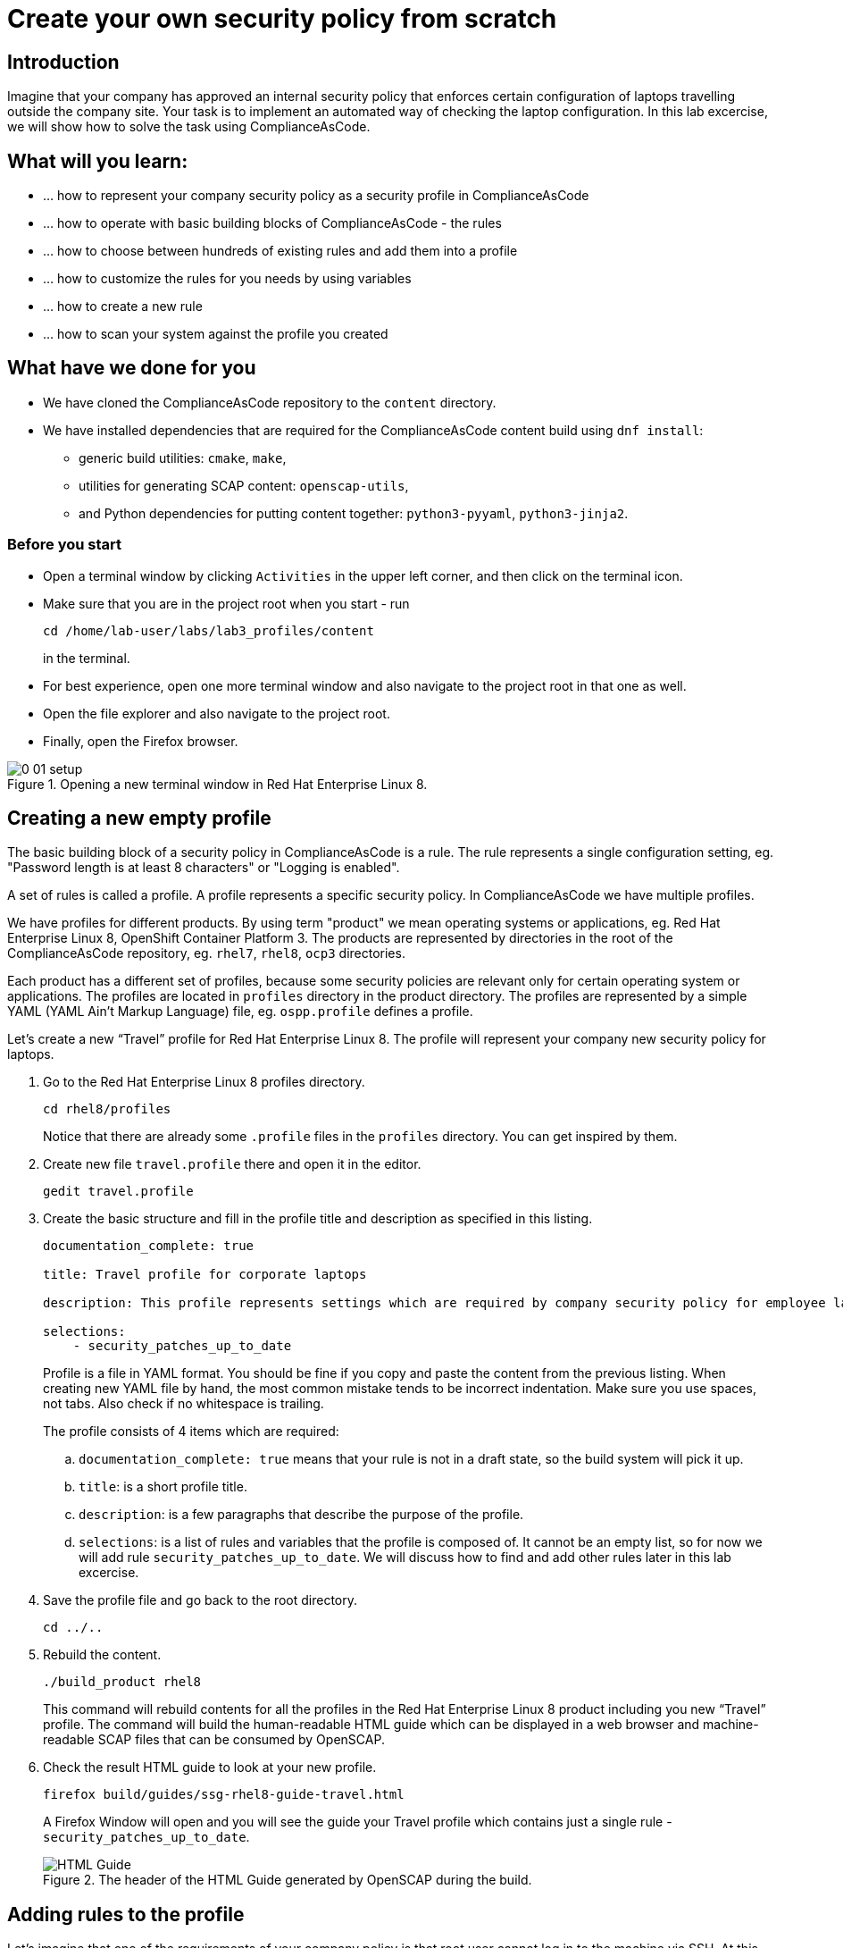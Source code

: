 = Create your own security policy from scratch

:imagesdir: images

== Introduction

Imagine that your company has approved an internal security policy that enforces certain configuration of laptops travelling outside the company site.
Your task is to implement an automated way of checking the laptop configuration.
In this lab excercise, we will show how to solve the task using ComplianceAsCode.

== What will you learn:

* ... how to represent your company security policy as a security profile in ComplianceAsCode
* ... how to operate with basic building blocks of ComplianceAsCode - the rules
* ... how to choose between hundreds of existing rules and add them into a profile
* ... how to customize the rules for you needs by using variables
* ... how to create a new rule
* ... how to scan your system against the profile you created

== What have we done for you

* We have cloned the ComplianceAsCode repository to the `content` directory.
* We have installed dependencies that are required for the ComplianceAsCode content build using `dnf install`:
** generic build utilities: `cmake`, `make`,
** utilities for generating SCAP content: `openscap-utils`,
** and Python dependencies for putting content together: `python3-pyyaml`, `python3-jinja2`.

=== Before you start

* Open a terminal window by clicking `Activities` in the upper left corner, and then click on the terminal icon.
* Make sure that you are in the project root when you start - run
+
----
cd /home/lab-user/labs/lab3_profiles/content
----
+
in the terminal.

* For best experience, open one more terminal window and also navigate to the project root in that one as well.
* Open the file explorer and also navigate to the project root.
* Finally, open the Firefox browser.

.Opening a new terminal window in Red Hat Enterprise Linux 8.
image::0-01-setup.png[]

== Creating a new empty profile

The basic building block of a security policy in ComplianceAsCode is a rule.
The rule represents a single configuration setting, eg.
"Password length is at least 8 characters" or "Logging is enabled".

A set of rules is called a profile.
A profile represents a specific security policy.
In ComplianceAsCode we have multiple profiles.

We have profiles for different products.
By using term "product" we mean operating systems or applications, eg.
Red Hat Enterprise Linux 8, OpenShift Container Platform 3.
The products are represented by directories in the root of the ComplianceAsCode repository, eg.
`rhel7`, `rhel8`, `ocp3` directories.

Each product has a different set of profiles, because some security policies are relevant only for certain operating system or applications.
The profiles are located in `profiles` directory in the product directory.
The profiles are represented by a simple YAML (YAML Ain't Markup Language) file, eg.
`ospp.profile` defines a profile.

Let’s create a new “Travel” profile for Red Hat Enterprise Linux 8.
The profile will represent your company new security policy for laptops.

. Go to the Red Hat Enterprise Linux 8 profiles directory.
+
----
cd rhel8/profiles
----
+
Notice that there are already some `.profile` files in the `profiles` directory.
You can get inspired by them.
+
. Create new file `travel.profile` there and open it in the editor.
+
----
gedit travel.profile
----
+
. Create the basic structure and fill in the profile title and description as specified in this listing.
+
----
documentation_complete: true

title: Travel profile for corporate laptops

description: This profile represents settings which are required by company security policy for employee laptops.

selections:
    - security_patches_up_to_date
----
+
Profile is a file in YAML format.
You should be fine if you copy and paste the content from the previous listing.
When creating new YAML file by hand, the most common mistake tends to be incorrect indentation.
Make sure you use spaces, not tabs.
Also check if no whitespace is trailing.
+
The profile consists of 4 items which are required:
+
.. `documentation_complete: true` means that your rule is not in a draft state, so the build system will pick it up.
.. `title`: is a short profile title.
.. `description`: is a few paragraphs that describe the purpose of the profile.
.. `selections`: is a list of rules and variables that the profile is composed of.
It cannot be an empty list, so for now we will add rule `security_patches_up_to_date`. We will discuss how to find and add other rules later in this lab excercise.
+
. Save the profile file and go back to the root directory.
+
----
cd ../..
----
+
. Rebuild the content.
+
----
./build_product rhel8
----
+
This command will rebuild contents for all the profiles in the Red Hat Enterprise Linux 8 product including you new “Travel” profile.
The command will build the human-readable HTML guide which can be displayed in a web browser and machine-readable SCAP files that can be consumed by OpenSCAP.
+
. Check the result HTML guide to look at your new profile.
+
----
firefox build/guides/ssg-rhel8-guide-travel.html
----
+
A Firefox Window will open and you will see the guide your Travel profile which contains just a single rule - `security_patches_up_to_date`.
+
.The header of the HTML Guide generated by OpenSCAP during the build.
image::2-01-guide.png[HTML Guide]


== Adding rules to the profile

Let’s imagine that one of the requirements of your company policy is that root user cannot log in to the machine via SSH.
At this point, we can reveal to you that ComplianceAsCode already contains a rule that implements this requirement.
You now only need to add this rule to your “travel” profile.

. Find the relevant rule.
+
Rules are represented by directories in ComplianceAsCode.
Each rule directory contains a file called `rule.yml` which contains rule description and metadata.
In our case, we are looking if we have a `rule.yml` file in our repository which contains “SSH root login”. We can use eg.
git grep for that.
+
----
git grep -i "SSH root login" "*rule.yml"
linux_os/guide/services/ssh/ssh_server/sshd_disable_root_login/rule.yml:title: 'Disable SSH Root Login'
----
+
If you want, you can check that this is the right rule by opening this `rule.yml` file and reading the description section in this file.
+
----
gedit linux_os/guide/services/ssh/ssh_server/sshd_disable_root_login/rule.yml
----
+
----
documentation_complete: true


title: 'Disable SSH Root Login'


description: |-
    The root user should never be allowed to login to a
    system directly over a network.
    To disable root login via SSH, add or correct the following line
[ ... snip ... ]
----
+
In order to add the rule to our new "travel" profile, we need to determine the ID of the rule we have found.
The rule ID is the name of the directory where the `rule.yml` file is located.
In our case, the rule ID is `sshd_disable_root_login`.
+
. Add the rule ID to selections list in your travel profile.
+
----
gedit rhel8/profiles/travel.profile
----
+
Add `sshd_disable_root_login` as a new item in `selections` list.
The `selections` list is a list of rules that the profile consists of.
+
Your `travel.profile` file should now look this way:
+
----
documentation_complete: true

title: Travel profile for corporate laptops

description: This profile represents settings which are required by company security policy for employee laptops.

selections:
    - security_patches_up_to_date
    - sshd_disable_root_login
----
+
. Rebuild the content.
+
----
./build_product rhel8
----
+
The rule `sshd_disable_root_login` will get included to your profile by the build system.
+
. Check the result HTML guide.
+
----
firefox build/guides/ssg-rhel8-guide-travel.html
----
+
A Firefox window will open and you will see your Travel profile which contains two rules.


== Adding customizable rules to the profile and customizing them

Let’s imagine that one of the requirements set in your company policy is that the user sessions must timeout after 10 minutes of user’s inactivity.

At this point, we can, again, reveal to you that ComplianceAsCode already contains an implementation of this requirement in a form of a rule.
 You now need to add this rule to your “travel” profile.

However, the rule in ComplianceAsCode is generic, or in other words, customizable.
It can check for arbitrary period of user’s inactivity.
We need to set the specific value (10 minutes) in the profile.

. Find the rule ID.
+
This is similar to the previous section.
+
----
git grep -i "Interactive Session Timeout" "*rule.yml"
linux_os/guide/system/accounts/accounts-session/accounts_tmout/rule.yml:title: 'Set Interactive Session Timeout'
----
+
As you already know from the first lab lab excercise, the rule is located in `linux_os/guide/system/accounts/accounts-session/accounts_tmout/rule.yml`.
It is easy to spot that the rule ID is `accounts_tmout` because the rule ID is the name of the directory where the rule is located.
+
. Add the rule ID to selections list in your travel profile.
+
----
gedit rhel8/profiles/travel.profile
----
+
Add `accounts_tmout` as a new item in selections list.
Make sure your indentation is consistent, use spaces.
Make sure there is no trailing whitespace!
+
. Check the rule contents to find out that there is a variable involved.
+
----
gedit linux_os/guide/system/accounts/accounts-session/accounts_tmout/rule.yml
----
+
From the rule contents you can clearly see that it is parametrized by the `variable var_accounts_tmout`.
Notice that the variable `var_accounts_tmout` is used in the description instead of exact value.
In the HTML guide, you will later see that `var_accounts_tmout` has been assigned a value.
The value is also automatically substituted into OVAL checks, Ansible Playbooks and the remediation scripts.
+
. Check out the variable.
+
----
find . -name var_accounts_tmout*
gedit linux_os/guide/system/accounts/accounts-session/var_accounts_tmout.var
----
+
The variable has multiple options, see the options list:
+
----
options:
    30_min: 1800
    10_min: 600
    15_min: 900
    5_min: 300
    default: 600
----
+
The `options` are defined as a YAML dictionary which maps keys to values.
In ComplianceAsCode, the YAML dictionary keys are used as selectors, the YAML dictionary values are concrete values that will be used in the checks.
You use the selector to choose the value in the profile.
You can add a new key and value to the `options` dictionary if none of the values suits your needs.
We will add a new pair of variable name and selector into the profile.
We will use the `10_min` selector to choose the 600 seconds.
+
. Add the variable and the selector to the selections list in your `travel` profile.
+
----
gedit rhel8/profiles/travel.profile
----
+
Same as the rule IDs, the variable values also belong to the `selections` list in the profile.
However, the entry for a variable has a format `variable=selector`. So in our case, the format of the list entry is `var_accounts_tmout=10_min`.
+
Your `travel.profile` file should now look like in the following listing:
+
----
documentation_complete: true

title: Travel profile for corporate laptops

description: This profile represents settings which are required by company security policy for employee laptops.


selections:
    - security_patches_up_to_date
    - sshd_disable_root_login
    - accounts_tmout
    - var_accounts_tmout=10_min
----
+
. Rebuild the content.
+
----
./build_product rhel8
----
+
The rule `accounts_tmout` will get included to your profile by the build system.
+
. Check the result HTML guide.
+
----
firefox build/guides/ssg-rhel8-guide-travel.html
----
+
Firefox will open and you will see your Travel profile which contains 3 rules.
Scroll down to the rule Account Inactivity Timeout and notice that 600 seconds have been substituted there.


== Scanning the system against the new profile

Now, you can use the new profile that you created in previous Subsections in order to scan your machine using OpenSCAP.

We have examined only the HTML guide so far.
But for automated scanning we will use a datastream instead.
A datastream is an XML file which contains all the data (rules, checks, remediations, metadata) in a single file.
The datastream that contains our new profile was also built during the content build.
The datastream is called `ssg-rhel8-ds.xml` and is located in the `build` directory.
+
. Run an OpenSCAP scan using the built content.
+
`oscap` is the command-line tool that we will use to scan the machine.
We need to give `oscap` the name of the profile (`travel`) and the path to the built datastream (`ssg-rhel8-ds.xml`) as arguments.
We will also add arguments to turn on the full reporting, which will generate XML and HTML results, that you can review later.
Run the following command:
+
----
sudo oscap xccdf eval --results results.xml --oval-results --report report.html --profile travel build/ssg-rhel8-ds.xml
----
+
. Check the scan results.
+
In your terminal you see all 3 rules, and that the 2 of them were evaluated.
+
.The output of `oscap` tool evaluating the travel profile.
image::2-02-terminal.png[Terminal]
+
. Find out the details in the HTML report.
+
Open the HTML report using the following command:
+
----
firefox report.html
----
+
The structure of the HTML report is similar to the HTML guide, but it contains the evaluation results.
After clicking on the rule title, you can see the detailed rule results.
For example, you can see that the rule Set Interactive Session Timeout failed because on the target system there was not any `TMOUT` entry in `/etc/profile`.
+
.Details of the rule evaluation displayed in the HTML report.
image::2-03-report.png[Report]


== Creating a new rule from scratch

Let’s say that one of the requirements in your corporate policy is that the users have to install the Hexchat application when their laptops are used on travel outside the company site, because the Hexchat is a preferred way to communicate with the company IT support centre.

You want to add a check that checks if Hexchat is installed to your new profile.

ComplianceAsCode does not have any rule ready for installing this application yet.
That means we need to add a new rule for that.

. Find a group directory that fits best your new rule.
+
The rules are located in `linux_os` directory.
Rules in the ComplianceAsCode project are organized into groups, which are represented by directories.
It only depends on you to decide which group  the new rule belongs to.
You can  browse the directory tree to find out the suitable group:
+
.. We are in the `linux_os/guide` directory, and there are `intro`, `system` and `services` directories.
.. As we don't want to configure a service setting, we explore `system`.
.. There are more subdirectories of `system`, and as we want a new software package installed, it makes sense to explore the `software` directory.
.. Here, we create the directory for our rule.
+
. Create a new rule directory in a group directory.
+
The name of the directory will be the rule ID.
Let’s say that `package_hexchat_installed` could be a suitable ID.
We will create the directory using `mkdir`, the `-p` switch makes sure that the directory is created along with it's parents if needed.
+
----
mkdir -p linux_os/guide/system/software/package_hexchat_installed
----
+
. Create `rule.yml` in the rule directory.
+
A description of the rule is stored.
Each rule needs to have it.
The `rule.yml` is a simple YAML file.
+
----
gedit linux_os/guide/system/software/package_hexchat_installed/rule.yml
----
+
Add the following content to the `rule.yml` file using your editor.
+
----
documentation_complete: true

title: Install Hexchat Application

description: As of company policy, the travelling laptops have to have the Hexchat application installed.

rationale: The Hexchat application enables IRC communication with the corporate IT support centre.

severity: medium
----
+
.. `documentation_complete: true` again indicates that the rule should be picked up by the build system whenever it is applicable.
.. `title` is the rule title, which will be displayed on the command line and in SCAP Workbench.
.. `description` is a section which purpose is to describe the check.
.. `rationale` should contain a justification why the rule exists.
.. `severity` can be either `low`, `medium`, or `high`.

. Add the rule ID to the profile selections.
+
As described in the previous section, you need to add the ID of your new rule (`package_hexchat_installed`) to the selections list in your profile (`travel.profile`).
Your `travel.profile` file in the `rhel8/profiles` directory should now look like in the following listing:
+
----
documentation_complete: true

title: Travel profile for corporate laptops

description: This profile represents settings which are required by company security policy for employee laptops.

selections:
    - security_patches_up_to_date
    - sshd_disable_root_login
    - accounts_tmout
    - var_accounts_tmout=10_min
    - package_hexchat_installed
----
+
. Use templates to generate checks automatically.
+
We have a template that will generate the automated checks in Open Vulnerability and Assesment Language (OVAL), Ansible, Bash, Anaconda and Puppet languages.
There are multiple templates that can generate different checks.
However, not everything is covered by template.
Writing OVAL from scratch is discussed in the third lab excercise of this lab.
+
We only need to add the package to the list of packages for which the checks should be generated using a template.
Add the `hexchat` package to the list of installed packages to be checked.
This list is called `package_installed.csv` and is located in the `templates/csv` directory.
+
----
gedit rhel8/templates/csv/packages_installed.csv
----
+
Add `hexchat` as a new line to this file and save the file.
+
. Build the content.
+
----
./build_product rhel8
----
+
. Check the result HTML guide.
+
----
firefox build/guides/ssg-rhel8-guide-travel.html
----
+
A Firefox window will open and you will see your Travel profile which contains 4 rules.
You should see your new rule there.
+
.New rule Install Hexchat Application displayed in HTML guide
image::2-04-rule.png[New rule]

For more details about the `rule.yml` format, please refer to https://github.com/ComplianceAsCode/content/blob/master/docs/manual/developer_guide.adoc#711-rules

<<top>>

link:README.adoc#table-of-contents[ Table of Contents ] | link:lab4_profiles.adoc[Lab 4 - ]

